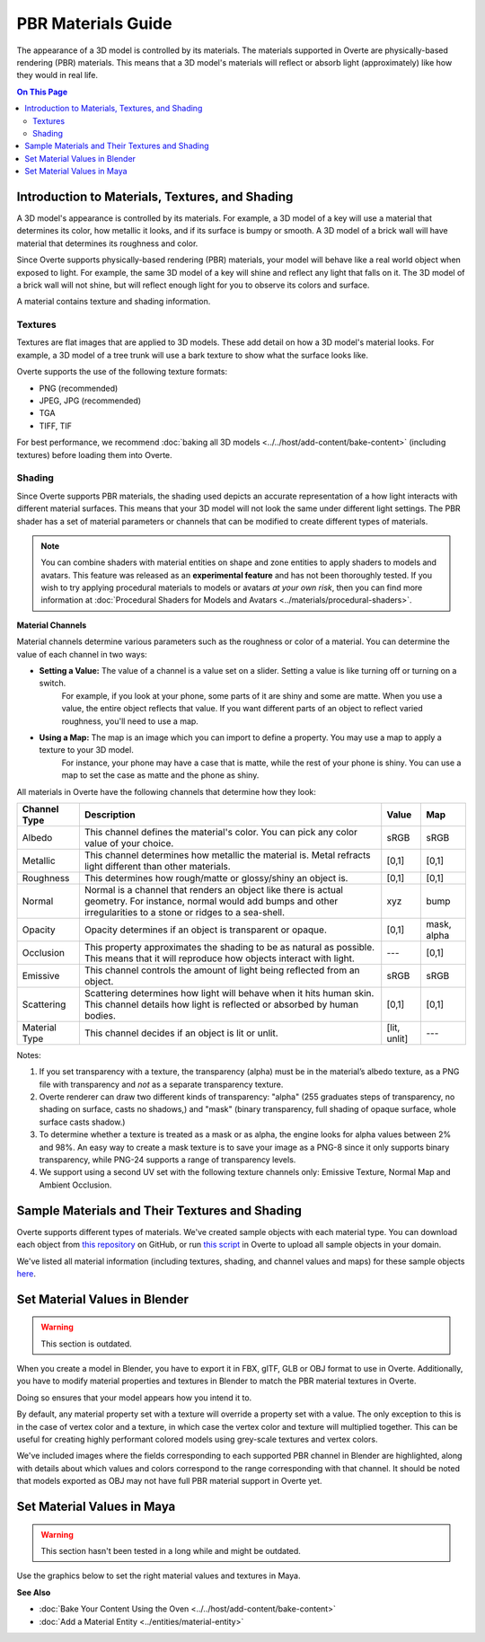 ###################
PBR Materials Guide
###################

The appearance of a 3D model is controlled by its materials. The materials supported in Overte are physically-based rendering (PBR) materials.
This means that a 3D model's materials will reflect or absorb light (approximately) like how they would in real life.

.. contents:: On This Page
    :depth: 2

------------------------------------------------------
Introduction to Materials, Textures, and Shading
------------------------------------------------------

A 3D model's appearance is controlled by its materials. For example, a 3D model of a key will use a material that determines its color,
how metallic it looks, and if its surface is bumpy or smooth. A 3D model of a brick wall will have material that determines its roughness and color.

Since Overte supports physically-based rendering (PBR) materials, your model will behave like a real world object when exposed to light.
For example, the same 3D model of a key will shine and reflect any light that falls on it. The 3D model of a brick wall will not shine, but will reflect enough light for you to observe its colors and surface.

A material contains texture and shading information.

^^^^^^^^
Textures
^^^^^^^^

Textures are flat images that are applied to 3D models. These add detail on how a 3D model's material looks. For example, a 3D model of a tree trunk will use a bark texture to show what the surface looks like.

Overte supports the use of the following texture formats:

* PNG (recommended)
* JPEG, JPG (recommended)
* TGA
* TIFF, TIF

For best performance, we recommend :doc:`baking all 3D models <../../host/add-content/bake-content>` (including textures) before loading them into Overte.

^^^^^^^
Shading
^^^^^^^

Since Overte supports PBR materials, the shading used depicts an accurate representation of a how light interacts with different material surfaces.
This means that your 3D model will not look the same under different light settings. The PBR shader has a set of material parameters or channels that can be modified to create different types of materials.

.. note:: You can combine shaders with material entities on shape and zone entities to apply shaders to models and avatars.
          This feature was released as an **experimental feature** and has not been thoroughly tested. If you wish to try applying procedural materials to models or avatars *at your own risk*,
          then you can find more information at :doc:`Procedural Shaders for Models and Avatars <../materials/procedural-shaders>`.

**Material Channels**

Material channels determine various parameters such as the roughness or color of a material. You can determine the value of each channel in two ways:

+ **Setting a Value:** The value of a channel is a value set on a slider. Setting a value is like turning off or turning on a switch.
                       For example, if you look at your phone, some parts of it are shiny and some are matte. When you use a value, the entire object reflects that value.
                       If you want different parts of an object to reflect varied roughness, you'll need to use a map.
+ **Using a Map:** The map is an image which you can import to define a property. You may use a map to apply a texture to your 3D model.
                   For instance, your phone may have a case that is matte, while the rest of your phone is shiny. You can use a map to set the case as matte and the phone as shiny.

All materials in Overte have the following channels that determine how they look:

+---------------+------------------------------------------------------------------------------+--------------+-------------+
| Channel Type  | Description                                                                  | Value        | Map         |
+===============+==============================================================================+==============+=============+
| Albedo        | This channel defines the material's color. You can pick any color            | sRGB         | sRGB        |
|               | value of your choice.                                                        |              |             |
+---------------+------------------------------------------------------------------------------+--------------+-------------+
| Metallic      | This channel determines how metallic the material is.                        | [0,1]        | [0,1]       |
|               | Metal refracts light different than other materials.                         |              |             |
+---------------+------------------------------------------------------------------------------+--------------+-------------+
| Roughness     | This determines how rough/matte or glossy/shiny an object is.                | [0,1]        | [0,1]       |
|               |                                                                              |              |             |
+---------------+------------------------------------------------------------------------------+--------------+-------------+
| Normal        | Normal is a channel that renders an object like there is actual geometry.    | xyz          | bump        |
|               | For instance, normal would add bumps and other irregularities to a stone or  |              |             |
|               | ridges to a sea-shell.                                                       |              |             |
+---------------+------------------------------------------------------------------------------+--------------+-------------+
| Opacity       | Opacity determines if an object is transparent or opaque.                    | [0,1]        | mask, alpha |
+---------------+------------------------------------------------------------------------------+--------------+-------------+
| Occlusion     | This property approximates the shading to be as natural as possible. This    | ---          | [0,1]       |
|               | means that it will reproduce how objects interact with light.                |              |             |
+---------------+------------------------------------------------------------------------------+--------------+-------------+
| Emissive      | This channel controls the amount of light being reflected from an object.    | sRGB         | sRGB        |
+---------------+------------------------------------------------------------------------------+--------------+-------------+
| Scattering    | Scattering determines how light will behave when it hits human skin. This    | [0,1]        | [0,1]       |
|               | channel details how light is reflected or absorbed by human bodies.          |              |             |
+---------------+------------------------------------------------------------------------------+--------------+-------------+
| Material Type | This channel decides if an object is lit or unlit.                           | [lit, unlit] | ---         |
+---------------+------------------------------------------------------------------------------+--------------+-------------+

Notes:

1. If you set transparency with a texture, the transparency (alpha) must be in the material’s albedo texture, as a PNG file with transparency and *not* as a separate transparency texture.
2. Overte renderer can draw two different kinds of transparency: "alpha" (255 graduates steps of transparency, no shading on surface, casts no shadows,) and "mask" (binary transparency, full shading of opaque surface, whole surface casts shadow.)
3. To determine whether a texture is treated as a mask or as alpha, the engine looks for alpha values between 2% and 98%.
   An easy way to create a mask texture is to save your image as a PNG-8 since it only supports binary transparency, while PNG-24 supports a range of transparency levels.
4. We support using a second UV set with the following texture channels only: Emissive Texture, Normal Map and Ambient Occlusion.

------------------------------------------------------
Sample Materials and Their Textures and Shading
------------------------------------------------------

Overte supports different types of materials. We've created sample objects with each material type.
You can download each object from `this repository <https://github.com/overte-org/hifi_tests/tree/master/assets/models/material_matrix_models/fbx/blender>`_ on GitHub,
or run `this script <https://raw.githubusercontent.com/overte-org/hifi_tests/master/assets/models/material_matrix_models/material_matrix.js>`_ in Overte to upload all sample objects in your domain.


.. FIXME Update this

We've listed all material information (including textures, shading, and channel values and maps) for these sample objects
`here <../../_static/resources/3d-models/Sample_Material_Textures_and_Shading_Guide.html>`_.

---------------------------------------
Set Material Values in Blender
---------------------------------------

.. FIXME Blender has basically completely changed in this regard and the below graphics need to be remade.

.. warning::
    This section is outdated.

When you create a model in Blender, you have to export it in FBX, glTF, GLB or OBJ format to use in Overte. Additionally, you have to modify material properties and textures in Blender to match the PBR material textures in Overte.

Doing so ensures that your model appears how you intend it to.

By default, any material property set with a texture will override a property set with a value. The only exception to this is in the case of vertex color and a texture,
in which case the vertex color and texture will multiplied together. This can be useful for creating highly performant colored models using grey-scale textures and vertex colors.

We've included images where the fields corresponding to each supported PBR channel in Blender are highlighted, along with details about which values and colors correspond to the range corresponding with that channel.
It should be noted that models exported as OBJ may not have full PBR material support in Overte yet.

.. image:: _images/material-textures-b.jpg

.. image:: _images/material-values-b.jpg

--------------------------------
Set Material Values in Maya
--------------------------------

.. FIXME Maya has not been in use by anyone in the community so this section might or might not be outdated.

.. warning::
    This section hasn't been tested in a long while and might be outdated.

Use the graphics below to set the right material values and textures in Maya.

.. image:: _images/material-values-m.jpg

.. image:: _images/material-textures-m.jpg


**See Also**

+ :doc:`Bake Your Content Using the Oven <../../host/add-content/bake-content>`
+ :doc:`Add a Material Entity <../entities/material-entity>`
